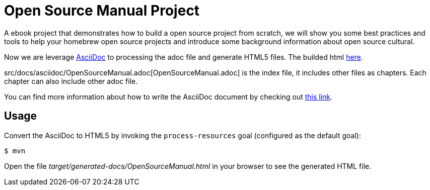 # Open Source Manual Project

A ebook project that demonstrates how to build a open source project from scratch, we will show you some best practices
and tools to help your homebrew open source projects and introduce some background information about open source cultural.

Now we are leverage https://asciidoctor.org[AsciiDoc] to processing the adoc file and generate HTML5 files.
The builded html https://willemjiang.github.io/open-source-manual/OpenSourceManual.html[here].

src/docs/asciidoc/OpenSourceManual.adoc[OpenSourceManual.adoc] is the index file, it includes other files as chapters.
Each chapter can also include other adoc file.

You can find more information about how to write the AsciiDoc document by checking out https://asciidoctor.org/docs/asciidoc-writers-guide/[this link].


## Usage

Convert the AsciiDoc to HTML5 by invoking the `process-resources` goal (configured as the default goal):

 $ mvn

Open the file _target/generated-docs/OpenSourceManual.html_ in your browser to see the generated HTML file.
